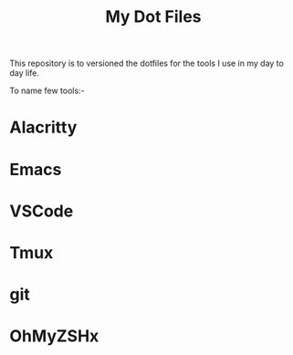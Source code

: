 #+title: My Dot Files

This repository is to versioned the dotfiles for the tools I use in my day to day life.

To name few tools:-

* Alacritty
* Emacs
* VSCode
* Tmux
* git
* OhMyZSHx

